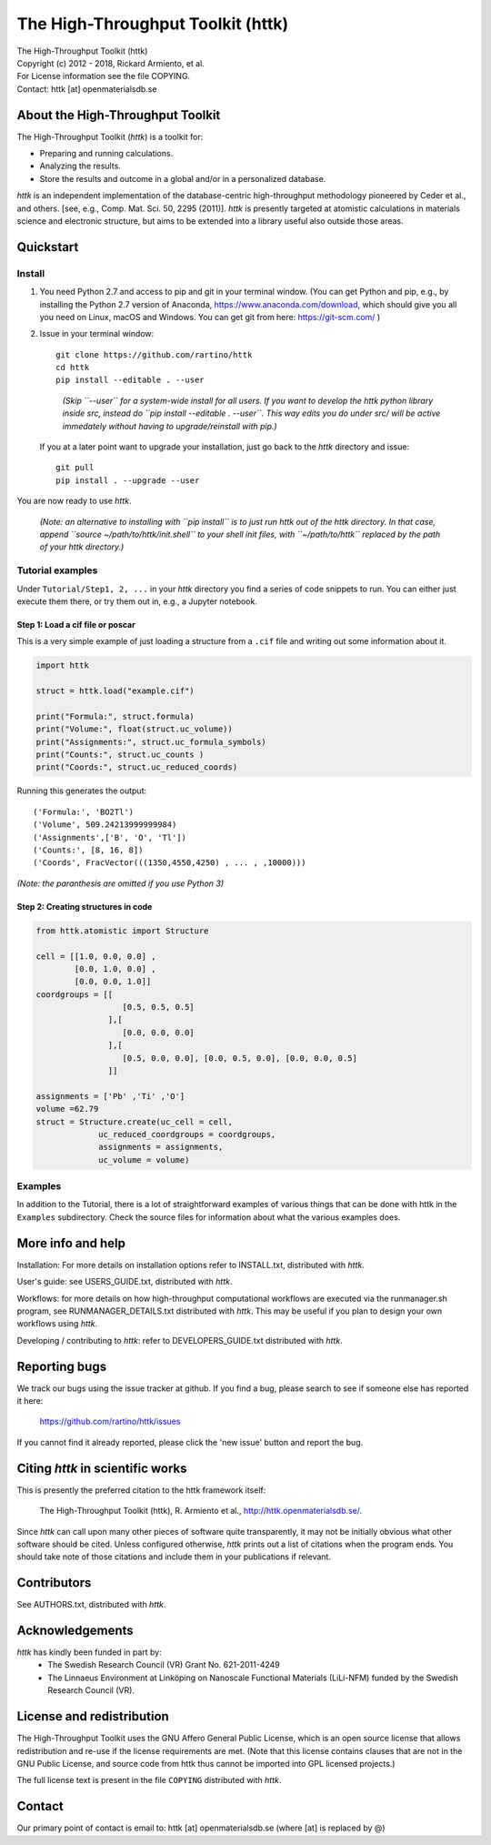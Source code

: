 ==================================
The High-Throughput Toolkit (httk)
==================================

|  The High-Throughput Toolkit (httk)
|  Copyright (c) 2012 - 2018, Rickard Armiento, et al.
|  For License information see the file COPYING.
|  Contact: httk [at] openmaterialsdb.se

---------------------------------
About the High-Throughput Toolkit
---------------------------------

The High-Throughput Toolkit (*httk*) is a toolkit for:

- Preparing and running calculations.
- Analyzing the results.
- Store the results and outcome in a global and/or in a personalized database.

*httk* is an independent implementation of the database-centric high-throughput methodology
pioneered by Ceder et al., and others. [see, e.g., Comp. Mat. Sci. 50, 2295 (2011)].
*httk* is presently targeted at atomistic calculations in materials science and electronic
structure, but aims to be extended into a library useful also outside those areas.

----------
Quickstart
----------

Install
*******

1. You need Python 2.7 and access to pip and git in your terminal
   window. (You can get Python and pip, e.g., by installing the Python 2.7 version
   of Anaconda, https://www.anaconda.com/download, which should give you
   all you need on Linux, macOS and Windows. You can get git from here:
   https://git-scm.com/ )

2. Issue in your terminal window::

     git clone https://github.com/rartino/httk
     cd httk
     pip install --editable . --user

   ..

     *(Skip ``--user`` for a system-wide install for all users. If you want
     to develop the httk python library inside src, instead do
     ``pip install --editable . --user``. This way edits you do under src/
     will be active immedately without having to upgrade/reinstall with pip.)*

   If you at a later point want to upgrade your installation, just go
   back to the *httk* directory and issue::

     git pull
     pip install . --upgrade --user

You are now ready to use *httk*.
     
  *(Note: an alternative to installing with ``pip install`` is to just run httk out of the
  httk directory. In that case, append ``source ~/path/to/httk/init.shell`` to your
  shell init files, with ``~/path/to/httk`` replaced by the path of your httk directory.)*

Tutorial examples
*****************

Under ``Tutorial/Step1, 2, ...`` in your *httk* directory you find a series of code snippets to run. 
You can either just execute them there, or try them out in, e.g., a Jupyter notebook.

Step 1: Load a cif file or poscar
+++++++++++++++++++++++++++++++++

This is a very simple example of just loading a structure from a ``.cif`` file and writing out some information about it.

.. code:: python
     
  import httk
  
  struct = httk.load("example.cif")
  
  print("Formula:", struct.formula)
  print("Volume:", float(struct.uc_volume))
  print("Assignments:", struct.uc_formula_symbols)
  print("Counts:", struct.uc_counts )
  print("Coords:", struct.uc_reduced_coords)

Running this generates the output::

  ('Formula:', 'BO2Tl')
  ('Volume', 509.24213999999984)
  ('Assignments',['B', 'O', 'Tl'])
  ('Counts:', [8, 16, 8])
  ('Coords', FracVector(((1350,4550,4250) , ... , ,10000)))

..
  
*(Note: the paranthesis are omitted if you use Python 3)*
     
Step 2: Creating structures in code
+++++++++++++++++++++++++++++++++++

.. code:: python
	  
  from httk.atomistic import Structure
  
  cell = [[1.0, 0.0, 0.0] ,
          [0.0, 1.0, 0.0] ,
          [0.0, 0.0, 1.0]]
  coordgroups = [[
                    [0.5, 0.5, 0.5]
                 ],[
                    [0.0, 0.0, 0.0]
                 ],[
                    [0.5, 0.0, 0.0], [0.0, 0.5, 0.0], [0.0, 0.0, 0.5]
                 ]]
		 
  assignments = ['Pb' ,'Ti' ,'O']
  volume =62.79
  struct = Structure.create(uc_cell = cell,
               uc_reduced_coordgroups = coordgroups,
               assignments = assignments,
               uc_volume = volume)
     
     
Examples
********

In addition to the Tutorial, there is a lot of straightforward examples of various things that can be done with httk
in the ``Examples`` subdirectory. Check the source files for information about what the various examples does.

------------------
More info and help
------------------

Installation: For more details on installation options refer to INSTALL.txt, distributed with *httk*.
  
User's guide: see USERS_GUIDE.txt, distributed with *httk*.

Workflows: for more details on how high-throughput computational workflows are
executed via the runmanager.sh program, see RUNMANAGER_DETAILS.txt distributed with *httk*.
This may be useful if you plan to design your own workflows using *httk*.

Developing / contributing to *httk*: refer to DEVELOPERS_GUIDE.txt distributed with *httk*.

--------------
Reporting bugs
--------------

We track our bugs using the issue tracker at github. 
If you find a bug, please search to see if someone else
has reported it here:

  https://github.com/rartino/httk/issues

If you cannot find it already reported, please click the 'new issue' 
button and report the bug.

---------------------------------
Citing *httk* in scientific works
---------------------------------

This is presently the preferred citation to the httk framework itself:

   The High-Throughput Toolkit (httk), R. Armiento et al., http://httk.openmaterialsdb.se/.

Since *httk* can call upon many other pieces of software quite
transparently, it may not be initially obvious what other software
should be cited. Unless configured otherwise, *httk* prints out a list
of citations when the program ends. You should take note of those
citations and include them in your publications if relevant.

------------
Contributors
------------

See AUTHORS.txt, distributed with *httk*.

----------------
Acknowledgements
----------------

*httk* has kindly been funded in part by:
   * The Swedish Research Council (VR) Grant No. 621-2011-4249

   * The Linnaeus Environment at Linköping on Nanoscale Functional
     Materials (LiLi-NFM) funded by the Swedish Research Council (VR).

--------------------------
License and redistribution
--------------------------

The High-Throughput Toolkit uses the GNU Affero General Public
License, which is an open source license that allows redistribution
and re-use if the license requirements are met. (Note that this
license contains clauses that are not in the GNU Public License, and
source code from httk thus cannot be imported into GPL licensed
projects.)

The full license text is present in the file ``COPYING`` distributed
with *httk*.

-------
Contact
-------

Our primary point of contact is email to: httk [at] openmaterialsdb.se
(where [at] is replaced by @)
